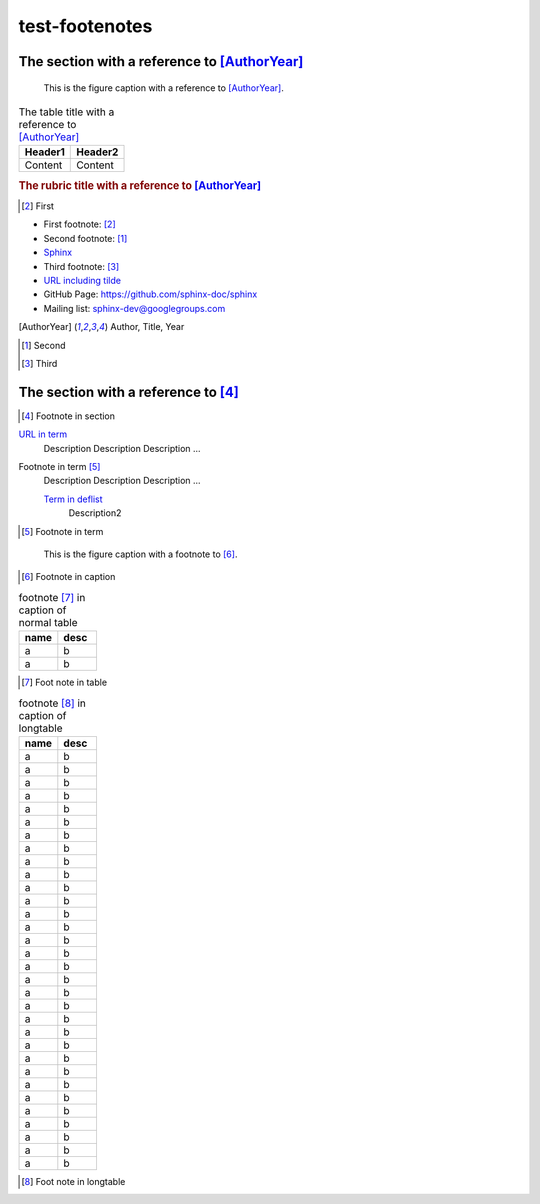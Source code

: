 ===============
test-footenotes
===============

The section with a reference to [AuthorYear]_
=============================================

.. figure:: rimg.png

   This is the figure caption with a reference to [AuthorYear]_.

.. list-table:: The table title with a reference to [AuthorYear]_
   :header-rows: 1

   * - Header1
     - Header2
   * - Content
     - Content

.. rubric:: The rubric title with a reference to [AuthorYear]_

.. [#] First

* First footnote: [#]_
* Second footnote: [1]_
* `Sphinx <http://sphinx-doc.org/>`_
* Third footnote: [#]_
* `URL including tilde <http://sphinx-doc.org/~test/>`_
* GitHub Page: `https://github.com/sphinx-doc/sphinx <https://github.com/sphinx-doc/sphinx>`_
* Mailing list: `sphinx-dev@googlegroups.com <mailto:sphinx-dev@googlegroups.com>`_

.. [AuthorYear] Author, Title, Year
.. [1] Second
.. [#] Third

The section with a reference to [#]_
=====================================

.. [#] Footnote in section

`URL in term <http://sphinx-doc.org/>`_
    Description Description Description ...

Footnote in term [#]_
    Description Description Description ...

    `Term in deflist <http://sphinx-doc.org/>`_
        Description2

.. [#] Footnote in term

.. figure:: rimg.png

   This is the figure caption with a footnote to [#]_.

.. [#] Footnote in caption

.. list-table:: footnote [#]_ in caption of normal table
    :widths: 1 1
    :header-rows: 1

    * - name
      - desc
    * - a
      - b
    * - a
      - b

.. [#] Foot note in table

.. list-table:: footnote [#]_ in caption of longtable
    :widths: 1 1
    :header-rows: 1

    * - name
      - desc
    * - a
      - b
    * - a
      - b
    * - a
      - b
    * - a
      - b
    * - a
      - b
    * - a
      - b
    * - a
      - b
    * - a
      - b
    * - a
      - b
    * - a
      - b
    * - a
      - b
    * - a
      - b
    * - a
      - b
    * - a
      - b
    * - a
      - b
    * - a
      - b
    * - a
      - b
    * - a
      - b
    * - a
      - b
    * - a
      - b
    * - a
      - b
    * - a
      - b
    * - a
      - b
    * - a
      - b
    * - a
      - b
    * - a
      - b
    * - a
      - b
    * - a
      - b
    * - a
      - b
    * - a
      - b
    * - a
      - b
    * - a
      - b

.. [#] Foot note in longtable
